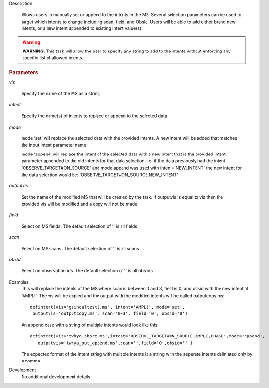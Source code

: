 .. _Description:

Description
   
   Allows users to manually set or append to the intents in the MS. Several selection parameters can
   be used to target which intents to change including scan, field, and ObsId. Users will be able to
   add either brand new intents, or a new intent appended to existing intent value(s).
   
.. warning:: **WARNING**: This task will allow the user to specify any string to add to the
    intents without enforcing any specific list of allowed intents.

   
.. rubric:: Parameters
   
*vis*
   
   Specify the name of the MS as a string
   
*intent*
   
   Specify the name(s) of intents to replace or append to the selected data
   
*mode*
   
   mode ‘set’ will replace the selected data with the provided intents. A new intent will be added that matches the input intent parameter name
   
   mode ‘append’ will replace the intent of the selected data with a new intent that is the provided intent parameter appended to the old intents for that data selection. i.e. if the data previously had the intent 'OBSERVE_TARGET#ON_SOURCE' and mode append was used with intent='NEW_INTENT' the new intent for the data selection would be: 'OBSERVE_TARGET#ON_SOURCE,NEW_INTENT'
   
*outputvis*
   
    Set the name of the modified MS that will be created by the task. If outputvis is equal to vis then the provided vis will be modified and a copy will not be made.
   
*field*
    
    Select on MS fields. The default selection of '' is all fields
   
*scan*
   
    Select on MS scans. The default selection of '' is all scans
   
*obsid*
   
    Select on observation ids. The default selection of '' is all obs ids

.. _Examples:

Examples
   This will replace the intents of the MS where scan is between 0 and 3, field is 0, and obsid with the new intent of 'AMPLI'. The vis will be copied and the output with the modified intents will be called outputcopy.ms:
   
   ::
   
      defintent(vis='gaincaltest2.ms', intent='AMPLI', mode='set',
       outputvis='outputcopy.ms', scan='0~3', field='0', obsid='0')

   An append case with a string of multiple intents would look like this:

   ::

      defintent(vis='twhya.short.ms',intent='OBSERVE_TARGET#ON_SOURCE,AMPLI,PHASE',mode='append',
         outputvis='twhya_out_append.ms',scan='',field='0',obsid='' )

   The expected format of the intent string with multiple intents is a string with the seperate intents deliniated only by a comma

.. _Development:

Development
   No additional development details



